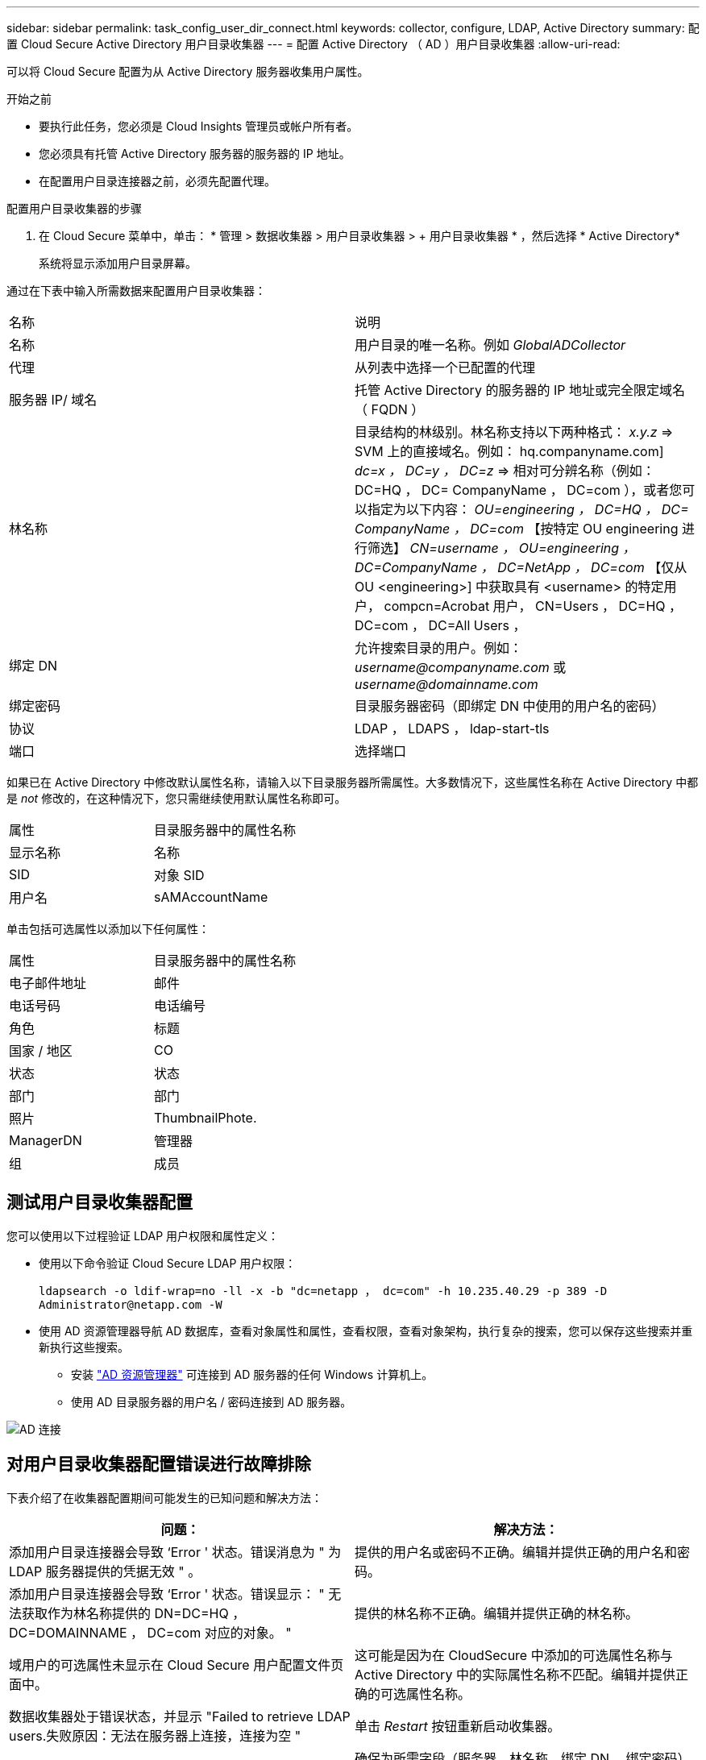 ---
sidebar: sidebar 
permalink: task_config_user_dir_connect.html 
keywords: collector, configure, LDAP, Active Directory 
summary: 配置 Cloud Secure Active Directory 用户目录收集器 
---
= 配置 Active Directory （ AD ）用户目录收集器
:allow-uri-read: 


[role="lead"]
可以将 Cloud Secure 配置为从 Active Directory 服务器收集用户属性。

.开始之前
* 要执行此任务，您必须是 Cloud Insights 管理员或帐户所有者。
* 您必须具有托管 Active Directory 服务器的服务器的 IP 地址。
* 在配置用户目录连接器之前，必须先配置代理。


.配置用户目录收集器的步骤
. 在 Cloud Secure 菜单中，单击： * 管理 > 数据收集器 > 用户目录收集器 > + 用户目录收集器 * ，然后选择 * Active Directory*
+
系统将显示添加用户目录屏幕。



通过在下表中输入所需数据来配置用户目录收集器：

[cols="2*"]
|===


| 名称 | 说明 


| 名称 | 用户目录的唯一名称。例如 _GlobalADCollector_ 


| 代理 | 从列表中选择一个已配置的代理 


| 服务器 IP/ 域名 | 托管 Active Directory 的服务器的 IP 地址或完全限定域名（ FQDN ） 


| 林名称 | 目录结构的林级别。林名称支持以下两种格式： _x.y.z_ => SVM 上的直接域名。例如： hq.companyname.com] _dc=x ， DC=y ， DC=z_ => 相对可分辨名称（例如： DC=HQ ， DC= CompanyName ， DC=com ），或者您可以指定为以下内容： _OU=engineering ， DC=HQ ， DC= CompanyName ， DC=com_ 【按特定 OU engineering 进行筛选】 _CN=username ， OU=engineering ， DC=CompanyName ， DC=NetApp ， DC=com_ 【仅从 OU <engineering>] 中获取具有 <username> 的特定用户， compcn=Acrobat 用户， CN=Users ， DC=HQ ， DC=com ， DC=All Users ， 


| 绑定 DN | 允许搜索目录的用户。例如： _username@companyname.com_ 或 _username@domainname.com_ 


| 绑定密码 | 目录服务器密码（即绑定 DN 中使用的用户名的密码） 


| 协议 | LDAP ， LDAPS ， ldap-start-tls 


| 端口 | 选择端口 
|===
如果已在 Active Directory 中修改默认属性名称，请输入以下目录服务器所需属性。大多数情况下，这些属性名称在 Active Directory 中都是 _not_ 修改的，在这种情况下，您只需继续使用默认属性名称即可。

[cols="2*"]
|===


| 属性 | 目录服务器中的属性名称 


| 显示名称 | 名称 


| SID | 对象 SID 


| 用户名 | sAMAccountName 
|===
单击包括可选属性以添加以下任何属性：

[cols="2*"]
|===


| 属性 | 目录服务器中的属性名称 


| 电子邮件地址 | 邮件 


| 电话号码 | 电话编号 


| 角色 | 标题 


| 国家 / 地区 | CO 


| 状态 | 状态 


| 部门 | 部门 


| 照片 | ThumbnailPhote. 


| ManagerDN | 管理器 


| 组 | 成员 
|===


== 测试用户目录收集器配置

您可以使用以下过程验证 LDAP 用户权限和属性定义：

* 使用以下命令验证 Cloud Secure LDAP 用户权限：
+
`ldapsearch -o ldif-wrap=no -ll -x -b "dc=netapp ， dc=com" -h 10.235.40.29 -p 389 -D \Administrator@netapp.com -W`

* 使用 AD 资源管理器导航 AD 数据库，查看对象属性和属性，查看权限，查看对象架构，执行复杂的搜索，您可以保存这些搜索并重新执行这些搜索。
+
** 安装 link:https://docs.microsoft.com/en-us/sysinternals/downloads/adexplorer["AD 资源管理器"] 可连接到 AD 服务器的任何 Windows 计算机上。
** 使用 AD 目录服务器的用户名 / 密码连接到 AD 服务器。




image:cs_ADExample.png["AD 连接"]



== 对用户目录收集器配置错误进行故障排除

下表介绍了在收集器配置期间可能发生的已知问题和解决方法：

[cols="2*"]
|===
| 问题： | 解决方法： 


| 添加用户目录连接器会导致 ‘Error ' 状态。错误消息为 " 为 LDAP 服务器提供的凭据无效 " 。 | 提供的用户名或密码不正确。编辑并提供正确的用户名和密码。 


| 添加用户目录连接器会导致 ‘Error ' 状态。错误显示： " 无法获取作为林名称提供的 DN=DC=HQ ， DC=DOMAINNAME ， DC=com 对应的对象。 " | 提供的林名称不正确。编辑并提供正确的林名称。 


| 域用户的可选属性未显示在 Cloud Secure 用户配置文件页面中。 | 这可能是因为在 CloudSecure 中添加的可选属性名称与 Active Directory 中的实际属性名称不匹配。编辑并提供正确的可选属性名称。 


| 数据收集器处于错误状态，并显示 "Failed to retrieve LDAP users.失败原因：无法在服务器上连接，连接为空 " | 单击 _Restart_ 按钮重新启动收集器。 


| 添加用户目录连接器会导致 ‘Error ' 状态。 | 确保为所需字段（服务器，林名称，绑定 DN ，绑定密码）提供了有效值。确保绑定 DN 输入始终以 ‘Administrator@ <domain_for林 _name> ' 或具有域管理员权限的用户帐户的形式提供。 


| 添加用户目录连接器会导致出现 ‘retrying ' 状态。显示错误 " 无法定义收集器的状态，原因 TCP 命令 Connect （ localhost ： 35012 ， None ， List （）， some （， seconds ）， true ） ] 失败，因为 java.net.ConnectionException:Connection 被拒绝。 " | 为 AD 服务器提供的 IP 或 FQDN 不正确。编辑并提供正确的 IP 地址或 FQDN 。 


| 添加用户目录连接器会导致 ‘Error ' 状态。错误消息为 " 无法建立 LDAP 连接 " 。 | 为 AD 服务器提供的 IP 或 FQDN 不正确。编辑并提供正确的 IP 地址或 FQDN 。 


| 添加用户目录连接器会导致 ‘Error ' 状态。错误显示： " 无法加载设置。原因：数据源配置出错。具体原因： /connector/conf/application.conf ： 70 ： ldap.ldap-port has type string rather than number " | 提供的端口值不正确。尝试使用 AD 服务器的默认端口值或正确的端口号。 


| 我先从必备属性入手，然后它便可正常运行。添加可选属性后，无法从 AD 提取可选属性数据。 | 这可能是因为在 CloudSecure 中添加的可选属性与 Active Directory 中的实际属性名称不匹配。编辑并提供正确的必填或可选属性名称。 


| 重新启动收集器后，何时会进行 AD 同步？ | 收集器重新启动后，将立即进行 AD 同步。提取大约 30 万个用户的用户数据大约需要 15 分钟，并且每 12 小时自动刷新一次。 


| 用户数据将从 AD 同步到 CloudSecure 。何时删除数据？ | 如果不刷新，用户数据将保留 13 个月。如果删除租户，则数据将被删除。 


| User Directory 连接器会导致 ‘Error ' 状态。" 连接器处于错误状态。服务名称： usersLdap 。失败原因：无法检索 LDAP 用户。失败原因： 80090308 ： LdapErr ： DSID-0C090453 ，注释： AcceptSecurityContext 错误，数据 52e ， v3839" | 提供的林名称不正确。请参见上文，了解如何提供正确的林名称。 


| 未在用户配置文件页面中填充电话号码。 | 这很可能是由于 Active Directory 存在属性映射问题。1. 编辑从 Active Directory 提取用户信息的特定 Active Directory 收集器。请注意，在可选属性下，字段名称 " 电话号码 " 映射到 Active Directory 属性 ‘电话号码 ' 。4. 现在，请使用上述 Active Directory 资源管理器工具浏览 Active Directory 并查看正确的属性名称。3. 确保在 Active Directory 中有一个名为 ‘telphonenumber ' 的属性，该属性确实包含用户的电话号码。5. 我们可以说，在 Active Directory 中，它已修改为 ‘phonenumber ' 。6. 然后编辑 CloudSecure 用户目录收集器。在可选属性部分中，将 ‘telphonenumber ' 替换为 ‘phonenumber ' 。7. 保存 Active Directory 收集器后，收集器将重新启动并获取用户的电话号码，并在用户配置文件页面中显示相同的电话号码。 


| 如果在 Active Directory （ AD ）服务器上启用了加密证书（ SSL ），则 Cloud Secure 用户目录收集器无法连接到 AD 服务器。 | 在配置用户目录收集器之前禁用 AD 服务器加密。提取用户详细信息后，该详细信息将在 13 个月内显示。如果在提取用户详细信息后 AD 服务器断开连接，则不会提取 AD 中新添加的用户。要重新提取，需要将用户目录收集器连接到 AD 。 
|===